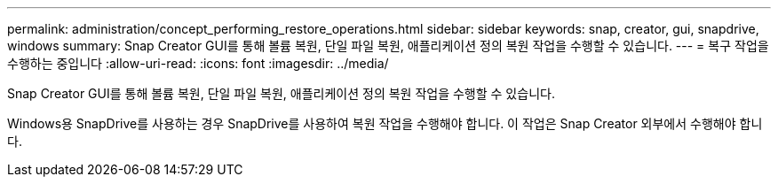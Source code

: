 ---
permalink: administration/concept_performing_restore_operations.html 
sidebar: sidebar 
keywords: snap, creator, gui, snapdrive, windows 
summary: Snap Creator GUI를 통해 볼륨 복원, 단일 파일 복원, 애플리케이션 정의 복원 작업을 수행할 수 있습니다. 
---
= 복구 작업을 수행하는 중입니다
:allow-uri-read: 
:icons: font
:imagesdir: ../media/


[role="lead"]
Snap Creator GUI를 통해 볼륨 복원, 단일 파일 복원, 애플리케이션 정의 복원 작업을 수행할 수 있습니다.

Windows용 SnapDrive를 사용하는 경우 SnapDrive를 사용하여 복원 작업을 수행해야 합니다. 이 작업은 Snap Creator 외부에서 수행해야 합니다.
